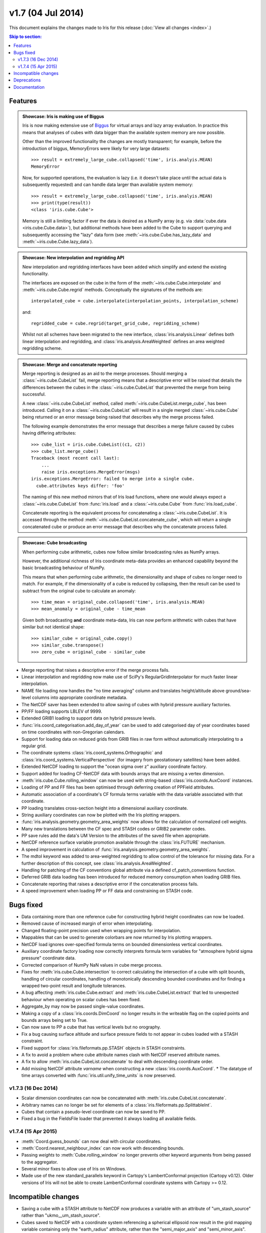 v1.7 (04 Jul 2014)
********************

This document explains the changes made to Iris for this release
(:doc:`View all changes <index>`.)


.. contents:: Skip to section:
   :local:
   :depth: 3


Features
========

.. _showcase:

.. admonition:: Showcase: Iris is making use of Biggus

    Iris is now making extensive use of
    `Biggus <https://github.com/SciTools/biggus>`_ for virtual arrays and lazy
    array evaluation. In practice this means that analyses of cubes with data
    bigger than the available system memory are now possible.

    Other than the improved functionality the changes are mostly
    transparent; for example, before the introduction of biggus, MemoryErrors
    were likely for very large datasets::

        >>> result = extremely_large_cube.collapsed('time', iris.analyis.MEAN)
        MemoryError

    Now, for supported operations, the evaluation is lazy (i.e. it doesn't take
    place until the actual data is subsequently requested) and can handle data
    larger than available system memory::

        >>> result = extremely_large_cube.collapsed('time', iris.analyis.MEAN)
        >>> print(type(result))
        <class 'iris.cube.Cube'>

    Memory is still a limiting factor if ever the data is desired as a NumPy
    array (e.g. via :data:`cube.data <iris.cube.Cube.data>`), but additional
    methods have been added to the Cube to support querying and subsequently
    accessing the "lazy" data form (see :meth:`~iris.cube.Cube.has_lazy_data`
    and :meth:`~iris.cube.Cube.lazy_data`).

.. admonition:: Showcase: New interpolation and regridding API

    New interpolation and regridding interfaces have been added which simplify
    and extend the existing functionality.

    The interfaces are exposed on the cube in the form of the
    :meth:`~iris.cube.Cube.interpolate` and :meth:`~iris.cube.Cube.regrid`
    methods. Conceptually the signatures of the methods are::

        interpolated_cube = cube.interpolate(interpolation_points, interpolation_scheme)

    and::

        regridded_cube = cube.regrid(target_grid_cube, regridding_scheme)

    Whilst not all schemes have been migrated to the new interface,
    :class:`iris.analysis.Linear` defines both linear interpolation and
    regridding, and :class:`iris.analysis.AreaWeighted` defines an area weighted
    regridding scheme.

.. admonition:: Showcase: Merge and concatenate reporting

    Merge reporting is designed as an aid to the merge processes. Should merging
    a :class:`~iris.cube.CubeList` fail, merge reporting means that a
    descriptive error will be raised that details the differences between the
    cubes in the :class:`~iris.cube.CubeList` that prevented the merge from
    being successful.

    A new :class:`~iris.cube.CubeList` method, called
    :meth:`~iris.cube.CubeList.merge_cube`, has been introduced. Calling it on a
    :class:`~iris.cube.CubeList` will result in a single merged
    :class:`~iris.cube.Cube` being returned or an error message being raised
    that describes why the merge process failed.

    The following example demonstrates the error message that describes a merge
    failure caused by cubes having differing attributes::

        >>> cube_list = iris.cube.CubeList((c1, c2))
        >>> cube_list.merge_cube()
        Traceback (most recent call last):
            ...
            raise iris.exceptions.MergeError(msgs)
        iris.exceptions.MergeError: failed to merge into a single cube.
          cube.attributes keys differ: 'foo'

    The naming of this new method mirrors that of Iris load functions, where one
    would always expect a :class:`~iris.cube.CubeList` from :func:`iris.load`
    and a :class:`~iris.cube.Cube` from :func:`iris.load_cube`.

    Concatenate reporting is the equivalent process for concatenating a
    :class:`~iris.cube.CubeList`. It is accessed through the method 
    :meth:`~iris.cube.CubeList.concatenate_cube`, which will return a single
    concatenated cube or produce an error message that describes why the
    concatenate process failed.

.. admonition:: Showcase: Cube broadcasting

    When performing cube arithmetic, cubes now follow similar broadcasting rules
    as NumPy arrays.

    However, the additional richness of Iris coordinate meta-data provides an
    enhanced capability beyond the basic broadcasting behaviour of NumPy.

    This means that when performing cube arithmetic, the dimensionality and
    shape of cubes no longer need to match. For example, if the dimensionality
    of a cube is reduced by collapsing, then the result can be used to subtract
    from the original cube to calculate an anomaly::

        >>> time_mean = original_cube.collapsed('time', iris.analysis.MEAN)
        >>> mean_anomaly = original_cube - time_mean

    Given both broadcasting **and** coordinate meta-data, Iris can now perform
    arithmetic with cubes that have similar but not identical shape::

        >>> similar_cube = original_cube.copy()
        >>> similar_cube.transpose()
        >>> zero_cube = original_cube - similar_cube

* Merge reporting that raises a descriptive error if the merge process fails.

* Linear interpolation and regridding now make use of SciPy's
  RegularGridInterpolator for much faster linear interpolation.

* NAME file loading now handles the "no time averaging" column and translates
  height/altitude above ground/sea-level columns into appropriate coordinate
  metadata.

* The NetCDF saver has been extended to allow saving of cubes with hybrid
  pressure auxiliary factories.

* PP/FF loading supports LBLEV of 9999. 

* Extended GRIB1 loading to support data on hybrid pressure levels. 

* :func:`iris.coord_categorisation.add_day_of_year` can be used to add
  categorised day of year coordinates based on time coordinates with
  non-Gregorian calendars.

* Support for loading data on reduced grids from GRIB files in raw form without
  automatically interpolating to a regular grid.

* The coordinate systems :class:`iris.coord_systems.Orthographic` and
  :class:`iris.coord_systems.VerticalPerspective` (for imagery from
  geostationary satellites) have been added.

* Extended NetCDF loading to support the "ocean sigma over z" auxiliary
  coordinate
  factory.

* Support added for loading CF-NetCDF data with bounds arrays that are missing a
  vertex dimension.

* :meth:`iris.cube.Cube.rolling_window` can now be used with string-based
  :class:`iris.coords.AuxCoord` instances.

* Loading of PP and FF files has been optimised through deferring creation of
  PPField attributes.

* Automatic association of a coordinate's CF formula terms variable with the
  data variable associated with that coordinate.

* PP loading translates cross-section height into a dimensional auxiliary
  coordinate. 

* String auxiliary coordinates can now be plotted with the Iris
  plotting wrappers.

* :func:`iris.analysis.geometry.geometry_area_weights` now
  allows for the calculation of normalized cell weights.

* Many new translations between the CF spec and STASH codes or GRIB2 parameter
  codes. 

* PP save rules add the data's UM Version to the attributes of the saved
  file when appropriate.

* NetCDF reference surface variable promotion available through the
  :class:`iris.FUTURE` mechanism.

* A speed improvement in calculation of
  :func:`iris.analysis.geometry.geometry_area_weights`. 

* The mdtol keyword was added to area-weighted regridding to allow control of
  the tolerance for missing data. For a further description of this concept, see
  :class:`iris.analysis.AreaWeighted`.

* Handling for patching of the CF conventions global attribute via a defined
  cf_patch_conventions function.

* Deferred GRIB data loading has been introduced for reduced memory consumption
  when loading GRIB files.

* Concatenate reporting that raises a descriptive error if the concatenation
  process fails.

* A speed improvement when loading PP or FF data and constraining on STASH code.


Bugs fixed
==========

* Data containing more than one reference cube for constructing hybrid height
  coordinates can now be loaded.

* Removed cause of increased margin of error when interpolating.

* Changed floating-point precision used when wrapping points for interpolation.

* Mappables that can be used to generate colorbars are now returned by Iris
  plotting wrappers.

* NetCDF load ignores over-specified formula terms on bounded dimensionless
  vertical coordinates.

* Auxiliary coordinate factory loading now correctly interprets formula term
  variables for "atmosphere hybrid sigma pressure" coordinate data.

* Corrected comparison of NumPy NaN values in cube merge process.

* Fixes for :meth:`iris.cube.Cube.intersection` to correct calculating the
  intersection of a cube with split bounds, handling of circular coordinates,
  handling of monotonically descending bounded coordinates and for finding a
  wrapped two-point result and longitude tolerances.

* A bug affecting :meth:`iris.cube.Cube.extract` and
  :meth:`iris.cube.CubeList.extract` that led to unexpected behaviour when
  operating on scalar cubes has been fixed.

* Aggregate_by may now be passed single-value coordinates. 

* Making a copy of a :class:`iris.coords.DimCoord` no longer results in the
  writeable flag on the copied points and bounds arrays being set to True.

* Can now save to PP a cube that has vertical levels but no orography. 

* Fix a bug causing surface altitude and surface pressure fields to not appear
  in cubes loaded with a STASH constraint.

* Fixed support for :class:`iris.fileformats.pp.STASH` objects in STASH
  constraints. 

* A fix to avoid a problem where cube attribute names clash with
  NetCDF reserved attribute names. 

* A fix to allow :meth:`iris.cube.CubeList.concatenate` to deal with descending
  coordinate order.

* Add missing NetCDF attribute `varname` when constructing a new
  :class:`iris.coords.AuxCoord`. * The datatype of time arrays converted with
  :func:`iris.util.unify_time_units` is now preserved.


v1.7.3 (16 Dec 2014)
^^^^^^^^^^^^^^^^^^^^

* Scalar dimension coordinates can now be concatenated with
  :meth:`iris.cube.CubeList.concatenate`. 

* Arbitrary names can no longer be set
  for elements of a :class:`iris.fileformats.pp.SplittableInt`. 

* Cubes that contain a pseudo-level coordinate can now be saved to PP. 

* Fixed a bug in the FieldsFile loader that prevented it always loading all
  available fields.


v1.7.4 (15 Apr 2015)
^^^^^^^^^^^^^^^^^^^^

* :meth:`Coord.guess_bounds` can now deal with circular coordinates.

* :meth:`Coord.nearest_neighbour_index` can now work with descending bounds.

* Passing `weights` to :meth:`Cube.rolling_window` no longer prevents other
  keyword arguments from being passed to the aggregator.

* Several minor fixes to allow use of Iris on Windows.

* Made use of the new standard_parallels keyword in Cartopy's LambertConformal
  projection (Cartopy v0.12). Older versions of Iris will not be able to
  create LambertConformal coordinate systems with Cartopy >= 0.12.


Incompatible changes
====================

* Saving a cube with a STASH attribute to NetCDF now produces a variable
  with an attribute of "um_stash_source" rather than "ukmo__um_stash_source".

* Cubes saved to NetCDF with a coordinate system referencing a spherical
  ellipsoid now result in the grid mapping variable containing only the
  "earth_radius" attribute, rather than the "semi_major_axis" and
  "semi_minor_axis".

* Collapsing a cube over all of its dimensions now results in a scalar cube
  rather than a 1d cube.


Deprecations
============

* :func:`iris.util.ensure_array` has been deprecated.

* Deprecated the :func:`iris.fileformats.pp.reset_load_rules` and
  :func:`iris.fileformats.grib.reset_load_rules` functions.

* Matplotlib is no longer a core Iris dependency.


Documentation 
=============

* New sections on :ref:`cube broadcasting <cube-maths_anomaly>` and
  :doc:`regridding and interpolation </userguide/interpolation_and_regridding>`
  have been added to the :doc:`user guide </userguide/index>`.

* An example demonstrating custom log-scale colouring has been added.
  See :ref:`sphx_glr_generated_gallery_general_plot_anomaly_log_colouring.py`.

* An example demonstrating the creation of a custom
  :class:`iris.analysis.Aggregator` has been added.
  See :ref:`sphx_glr_generated_gallery_general_plot_custom_aggregation.py`.

* An example of reprojecting data from 2D auxiliary spatial coordinates
  (such as that from the ORCA grid) has been added. See
  :ref:`sphx_glr_generated_gallery_oceanography_plot_orca_projection.py`.

* A clarification of the behaviour of
  :func:`iris.analysis.calculus.differentiate`.

* A new :doc:`"Technical Papers" </techpapers/index>` section has been added to
  the documentation along with the addition of a paper providing an
  :doc:`overview of the load process for UM-like fileformats (e.g. PP and Fieldsfile) </techpapers/um_files_loading>`.
